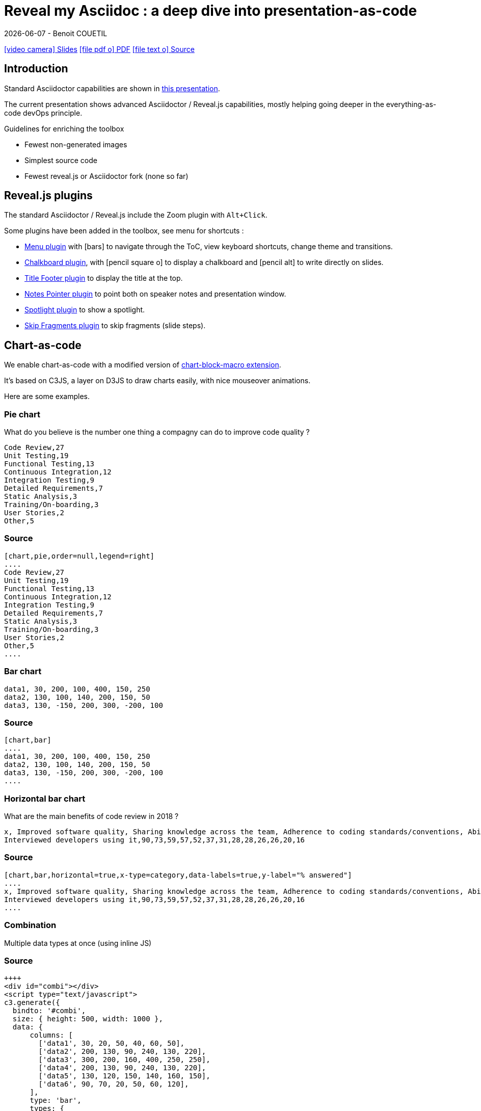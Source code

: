 = Reveal my Asciidoc : a deep dive into presentation-as-code
{localdate} - Benoit COUETIL
:revealjs_customtheme: themes/css/reveal-code-php-dark.css

// ifndef::imagesdir[:imagesdir: ../../../target/generated-docs/images]
:imagesdir: ./guides/images

//This can't land on reveaj-js first slide...
ifdef::backend-html5[]
link:reveal/{docname}.html[icon:video-camera[] Slides]  link:{docname}.pdf[icon:file-pdf-o[] PDF] link:{docname}.adoc[icon:file-text-o[] Source]
endif::backend-html5[]

[%notitle]
ifdef::backend-revealjs[== Table of Contents]

toc::[]

<<<
== Introduction

Standard Asciidoctor capabilities are shown in link:syntax-quick-reference.html[this presentation].

The current presentation shows advanced Asciidoctor / Reveal.js capabilities, mostly helping going deeper in the everything-as-code devOps principle.

.Guidelines for enriching the toolbox
* Fewest non-generated images
* Simplest source code
* Fewest reveal.js or Asciidoctor fork (none so far)

//...So we put this at the end of second slide
ifdef::backend-revealjs[]
[.bottom]
link:../{docname}.pdf[icon:file-pdf-o[] PDF]  link:../{docname}.html[icon:globe[] HTML]  link:../{docname}.adoc[icon:file-alt[] Source]
endif::backend-revealjs[]

ifndef::backend-pdf[]

<<<
== Reveal.js plugins

The standard Asciidoctor / Reveal.js include the Zoom plugin with `Alt+Click`.

Some plugins have been added in the toolbox, see menu for shortcuts :

* link:https://github.com/denehyg/reveal.js-menu[Menu plugin] with icon:bars[] to navigate through the ToC, view keyboard shortcuts, change theme and transitions.
* link:https://github.com/rajgoel/reveal.js-plugins/tree/master/chalkboard[Chalkboard plugin], with icon:pencil-square-o[] to display a chalkboard and icon:pencil-alt[] to write directly on slides.
* link:https://github.com/e-gor/Reveal.js-Title-Footer[Title Footer plugin] to display the title at the top.
* link:https://github.com/dougalsutherland/reveal.js-notes-pointer[Notes Pointer plugin] to point both on speaker notes and presentation window.
* link:https://github.com/denniskniep/reveal.js-plugin-spotlight[Spotlight plugin] to show a spotlight.
* link:https://github.com/PiDayDev/reveal-skip-fragments[Skip Fragments plugin] to skip fragments (slide steps).

<<<
== Chart-as-code

We enable chart-as-code with a modified version of link:https://github.com/asciidoctor/asciidoctor-extensions-lab/tree/master/lib/chart-block-macro[chart-block-macro extension].

It's based on C3JS, a layer on D3JS to draw charts easily, with nice mouseover animations.

Here are some examples.

////
  # type = line : line/spline/step/area/area-spline/area-step/bar/scatter/pie/donut/gauge
  # height = 500 : whole chart height in pixels
  # width = 1000 : whole chart width in pixels
  # data-labels = false : Show labels on each data points.
  # x-type = indexed : timeseries/category/indexed
  # x-tick-angle = 0 : Rotate x axis tick text.
  # x-label = undefined : label of x axis
  # y-label = undefined : label of y axis
  # y-range = undefined_undefined : y axis min and max values separated by '_'
  # horizontal = false : rotate x & y
  # order = desc : desc/asc/null
  # hide = false : hide data before click on legend
  # legend = bottom : legend position bottom/right/inset
////

=== Pie chart

[.title]
What do you believe is the number one thing a compagny can do to improve code quality ?

[chart,pie,order=null,legend=right]
....
Code Review,27
Unit Testing,19
Functional Testing,13
Continuous Integration,12
Integration Testing,9
Detailed Requirements,7
Static Analysis,3
Training/On-boarding,3
User Stories,2
Other,5
....

=== Source

[source]
----
[chart,pie,order=null,legend=right]
....
Code Review,27
Unit Testing,19
Functional Testing,13
Continuous Integration,12
Integration Testing,9
Detailed Requirements,7
Static Analysis,3
Training/On-boarding,3
User Stories,2
Other,5
....
----

=== Bar chart

[chart,bar]
....
data1, 30, 200, 100, 400, 150, 250
data2, 130, 100, 140, 200, 150, 50
data3, 130, -150, 200, 300, -200, 100
....

=== Source

[source]
----
[chart,bar]
....
data1, 30, 200, 100, 400, 150, 250
data2, 130, 100, 140, 200, 150, 50
data3, 130, -150, 200, 300, -200, 100
....
----

=== Horizontal bar chart

[.title]
What are the main benefits of code review in 2018 ?

[chart,bar,horizontal=true,x-type=category,data-labels=true,y-label="% answered"]
....
x, Improved software quality, Sharing knowledge across the team, Adherence to coding standards/conventions, Ability to mentor less experienced developers, Increased collaboration, Reduced project time/costs, Ability to comply with regulatory standards, Internal audits, Ability to set expectations, Enhanced customer satisfaction/retention, Enhanced mobility of code, Strengthen competitive advantage, ISO/Industry certifications
Interviewed developers using it,90,73,59,57,52,37,31,28,28,26,26,20,16
....

=== Source

[source]
----
[chart,bar,horizontal=true,x-type=category,data-labels=true,y-label="% answered"]
....
x, Improved software quality, Sharing knowledge across the team, Adherence to coding standards/conventions, Ability to mentor less experienced developers, Increased collaboration, Reduced project time/costs, Ability to comply with regulatory standards, Internal audits, Ability to set expectations, Enhanced customer satisfaction/retention, Enhanced mobility of code, Strengthen competitive advantage, ISO/Industry certifications
Interviewed developers using it,90,73,59,57,52,37,31,28,28,26,26,20,16
....
----

=== Combination

Multiple data types at once (using inline JS)

++++
  <div id="combi"></div>
  <script type="text/javascript">
c3.generate({
  bindto: '#combi',
  size: { height: 500, width: 1000 },
  data: {
      columns: [
        ['data1', 30, 20, 50, 40, 60, 50],
        ['data2', 200, 130, 90, 240, 130, 220],
        ['data3', 300, 200, 160, 400, 250, 250],
        ['data4', 200, 130, 90, 240, 130, 220],
        ['data5', 130, 120, 150, 140, 160, 150],
        ['data6', 90, 70, 20, 50, 60, 120],
      ],
      type: 'bar',
      types: {
          data3: 'spline',
          data4: 'line',
          data6: 'area',
      },
      groups: [
          ['data1','data2']
      ]
  },
  color: {
    pattern: ['#B11E3E','#444444','#D6D6B1','#53A3DA','#8DBF44','#888888','#FFE119','#000075','#E8575C']
  }
});
</script>
++++

=== Source

[source,javascript]
----
++++
<div id="combi"></div>
<script type="text/javascript">
c3.generate({
  bindto: '#combi',
  size: { height: 500, width: 1000 },
  data: {
      columns: [
        ['data1', 30, 20, 50, 40, 60, 50],
        ['data2', 200, 130, 90, 240, 130, 220],
        ['data3', 300, 200, 160, 400, 250, 250],
        ['data4', 200, 130, 90, 240, 130, 220],
        ['data5', 130, 120, 150, 140, 160, 150],
        ['data6', 90, 70, 20, 50, 60, 120],
      ],
      type: 'bar',
      types: {
          data3: 'spline',
          data4: 'line',
          data6: 'area',
      },
      groups: [
          ['data1','data2']
      ]
  },
  color: {
    pattern: ['#B11E3E','#444444','#D6D6B1','#53A3DA','#8DBF44','#888888','#FFE119','#000075','#E8575C']
  }
});
</script>
++++
----

//=== Fragmented
//TODO: Managed fragmented only for 2 clicks, nested 'onclick' does not work, need help

endif::backend-pdf[]

<<<
== Diagram-as-code

All these architecture diagrams use PlantUML, with a custom skin to fit the theme.

[.maxed-image]
=== Sequence diagram

[plantuml, rma-sequence-diagram, svg]
....
participant User
User -> A: DoWork
activate A
A -> B: << createRequest >>
activate B
B -> C: DoWork
activate C
C --> B: WorkDone
destroy C
B --> A: RequestCreated
deactivate B
A -> User: Done
deactivate A
....

=== Source

[source]
----
[plantuml, rma-sequence-diagram, svg]
....
participant User
User -> A: DoWork
activate A
A -> B: << createRequest >>
activate B
B -> C: DoWork
activate C
C --> B: WorkDone
destroy C
B --> A: RequestCreated
deactivate B
A -> User: Done
deactivate A
....
----

[.maxed-image]
=== Use case diagram

[plantuml, rma-use-case-diagram, svg]
....
left to right direction

actor developer
database repo as "central\nrepo"
agent jenkins as "Jenkins"

rectangle admin as "Gerrit / Gitlab" {
    agent ui as "front"
    database repo_local as "local\nrepo"
}

developer --> ui : push
ui --> repo_local : push
ui -left-> jenkins: "\npush "
ui ..> repo : replication
....

=== Source

[source]
----
[plantuml, rma-use-case-diagram, svg]
....
left to right direction

actor developer
database repo as "central\nrepo"
agent jenkins as "Jenkins"

rectangle admin as "Gerrit / Gitlab" {
    agent ui as "front"
    database repo_local as "local\nrepo"
}

developer --> ui : push
ui --> repo_local : push
ui -left-> jenkins: "\npush "
ui ..> repo : replication
....
----

[.maxed-image]
=== Class diagram

[plantuml, rma-class-diagram, svg]     
....
abstract class ArrayList {
  Object[] elementData
  size()
}
enum TimeUnit {
  DAYS
  HOURS
  MINUTES
}
Interface BaseClass

namespace net.dummy {
    .BaseClass <|-- Person
    Meeting o-- Person

    .BaseClass <|- Meeting
}
namespace net.foo {
  net.dummy.Person  <|- Person
  .BaseClass <|-- Person

  net.dummy.Meeting o-- Person
}
BaseClass <|-- net.unused.Person
....

=== Source

[source]
----
[plantuml, rma-class-diagram, svg]     
....
abstract class ArrayList {
  Object[] elementData
  size()
}
enum TimeUnit {
  DAYS
  HOURS
  MINUTES
}
Interface BaseClass

namespace net.dummy {
    .BaseClass <|-- Person
    Meeting o-- Person

    .BaseClass <|- Meeting
}
namespace net.foo {
  net.dummy.Person  <|- Person
  .BaseClass <|-- Person

  net.dummy.Meeting o-- Person
}
BaseClass <|-- net.unused.Person
....
----

[.maxed-image]
=== Activity diagram

[plantuml, activity-diagram, svg]
....
(*) --> "Initialization"

if "Some Test" then
  -->[true] "Some Activity"
  --> "Another activity"
  -right-> (*)
else
  ->[false] "Something else"
  -->[Ending process] (*)
endif
....

=== Source

[source]
----
[plantuml, activity-diagram, svg]
....
(*) --> "Initialization"

if "Some Test" then
  -->[true] "Some Activity"
  --> "Another activity"
  -right-> (*)
else
  ->[false] "Something else"
  -->[Ending process] (*)
endif
....
----

[.maxed-image]
=== Component diagram

[plantuml, rma-component-diagram, svg]     
....
package "Some Group" {
  HTTP - [First Component]
  [Another Component]
}
rectangle "Other Groups" {
  FTP - [Second Component]
  [First Component] --> FTP
} 
cloud {
  [Example 1]
}
database "MySql" {
  folder "This is my folder" {
    [Folder 3]
  }
  frame "Foo" {
    [Frame 4]
  }
}
[Another Component] --> [Example 1]
[Example 1] -right-> [Folder 3]
[Folder 3] --> [Frame 4]
....

=== Source

[source]
----
[plantuml, rma-component-diagram, svg]     
....
package "Some Group" {
  HTTP - [First Component]
  [Another Component]
}
rectangle "Other Groups" {
  FTP - [Second Component]
  [First Component] --> FTP
} 
cloud {
  [Example 1]
}
database "MySql" {
  folder "This is my folder" {
    [Folder 3]
  }
  frame "Foo" {
    [Frame 4]
  }
}
[Another Component] --> [Example 1]
[Example 1] -right-> [Folder 3]
[Folder 3] --> [Frame 4]
....
----

[.maxed-image]
=== State diagram

[plantuml, rma-state-diagram, svg]     
....
[*] -left-> State1
State1 -left-> State2 : Succeeded
State1 --> [*] : Aborted
State2 --> State3 : Succeeded
State2 --> [*] : Aborted
state State3 {
  state "Accumulate Enough Data\nLong State Name" as long1
  long1 : Just a test
  [*] --> long1
  long1 --> long1 : New Data
  long1 --> ProcessData : Enough Data
}
State3 --> State3 : Failed
State3 --> [*] : Succeeded
State3 --> [*] : Aborted
....

=== Source

[source]
----
[plantuml, rma-state-diagram, svg]     
....
[*] -left-> State1
State1 -left-> State2 : Succeeded
State1 --> [*] : Aborted
State2 --> State3 : Succeeded
State2 --> [*] : Aborted
state State3 {
  state "Accumulate Enough Data\nLong State Name" as long1
  long1 : Just a test
  [*] --> long1
  long1 --> long1 : New Data
  long1 --> ProcessData : Enough Data
}
State3 --> State3 : Failed
State3 --> [*] : Succeeded
State3 --> [*] : Aborted
....
----

[.maxed-image]
=== Work Breakdown Structure

[plantuml, wbs, svg]     
....
@startwbs
* Business Process Modelling WBS
** Launch the project
*** Stakeholder Research
*** Implementation Plan
** Design phase
*** AsIs Processes Completed
****< AsIs Processes Completed1
****> AsIs Processes Completed2
***< AsIs performance metrics
***< Identify Quick Wins
@endwbs
....

=== Source

[source]
----
[plantuml, wbs, svg]     
....
@startwbs
* Business Process Modelling WBS
** Launch the project
*** Stakeholder Research
*** Implementation Plan
** Design phase
*** AsIs Processes Completed
****< AsIs Processes Completed1
****> AsIs Processes Completed2
***< AsIs performance metrics
***< Identify Quick Wins
@endwbs
....
----

[.maxed-image]
=== Timing diagram

[plantuml, timing, svg]     
....
'skinparam backgroundColor white # does not work
robust "Web Browser" as WB
concise "Web User" as WU
WB is Initializing
WU is Absent
@WB
0 is idle
+200 is Processing
+100 is Waiting
WB@0 <-> @50 : {50 ms lag}
@WU
WU -> WB : URL
0 is Waiting #white
+500 is ok #white
@200 <-> @+150 : {150 ms}
....

=== Source

[source]
----
[plantuml, timing, svg]     
....
'skinparam backgroundColor white # does not work
robust "Web Browser" as WB
concise "Web User" as WU
WB is Initializing
WU is Absent
@WB
0 is idle
+200 is Processing
+100 is Waiting
WB@0 <-> @50 : {50 ms lag}
@WU
WU -> WB : URL
0 is Waiting #white
+500 is ok #white
@200 <-> @+150 : {150 ms}
....
----

[.maxed-image]
=== Mind Map

[plantuml, mindmap, svg]     
....
@startmindmap
* Debian
** Ubuntu
*** Linux Mint
*** Kubuntu
*** Lubuntu
*** KDE Neon
** LMDE
** SolydXK
** SteamOS
** Raspbian with a very long name
*** <s>Raspmbc</s> => OSMC
*** <s>Raspyfi</s> => Volumio
@endmindmap
....

=== Source

[source]
----
[plantuml, mindmap, svg]     
....
@startmindmap
* Debian
** Ubuntu
*** Linux Mint
*** Kubuntu
*** Lubuntu
*** KDE Neon
** LMDE
** SolydXK
** SteamOS
** Raspbian with a very long name
*** <s>Raspmbc</s> => OSMC
*** <s>Raspyfi</s> => Volumio
@endmindmap
....
----

// NOT WORKING FOR NOW 05/2019, update plantUml dependency later

// [.maxed-image]
// === Gantt diagram

// [plantuml, gantt, svg]     
// ....
// @startgantt
// [Test prototype] lasts 10 days
// [Prototype completed] happens at [Test prototype]'s end
// [Setup assembly line] lasts 12 days
// [Setup assembly line] starts at [Test prototype]'s end
// @endgantt
// ....

<<<
== Timeline-as-code

[.timeline]
* *1997* - Mondrian (Google)
* *2002* - Codestriker (IBM)
* *2003* - Rietveld (Google)
* *2004* - Gerrit (Google, Android, Eclipse, OpenStack, GWT, IBM...)
* *2007* - Crucible (Atlassian)
* *2007* - Phabricator (Facebook, AngularJS, Quora, Uber)
* *2008* - Github
* *2011* - Gitlab
* *2012* - CodeFlow (Microsoft)

=== Source

[source,asciidoc]
----
[.timeline]
* *1997* - Mondrian (Google)
* *2002* - Codestriker (IBM)
* *2003* - Rietveld (Google)
* *2004* - Gerrit (Google, Android, Eclipse, OpenStack, GWT, IBM...)
* *2007* - Crucible (Atlassian)
* *2007* - Phabricator (Facebook, AngularJS, Quora, Uber)
* *2008* - Github
* *2011* - Gitlab
* *2012* - CodeFlow (Microsoft)
----

To reveal lines as fragments, use `[%step]` and put the `[.timeline]` before the title. See the result on next slide.

TIP: Skip fragments with `PageDown` / `PageUp`.

[.timeline]
=== Timeline-as-code fragmented

[%step]
* *1997* - Mondrian (Google)
* *2002* - Codestriker (IBM)
* *2003* - Rietveld (Google)
* *2004* - Gerrit (Google, Android, Eclipse, OpenStack, GWT, IBM...)
* *2007* - Crucible (Atlassian)
* *2007* - Phabricator (Facebook, AngularJS, Quora, Uber)
* *2008* - Github
* *2011* - Gitlab
* *2012* - CodeFlow (Microsoft)

<<<
== Pyramid-as-code

[.pyramid]
* Continuous deployment
* Continuous reporting
* Pre-commit pipeline
* Continuous integration/testing
* Design & architecture
* Continuous improvement
* Quality of work life
* Organization and culture

=== Source

[source,asciidoc]
----
[.pyramid]
* Continuous deployment
* Continuous reporting
* Pre-commit pipeline
* Continuous integration/testing
* Design & architecture
* Continuous improvement
* Quality of work life
* Organization and culture
----

To reveal lines as fragments, use `[%step]` and put the `[.pyramid]` before the title. See the result on next slide.

TIP: You can skip fragments with `PageDown` / `PageUp`.

[.pyramid]
=== Pyramid-as-code fragmented

[%step]
* Continuous deployment
* Continuous reporting
* Pre-commit pipeline
* Continuous integration/testing
* Design & architecture
* Continuous improvement
* Quality of work life
* Organization and culture

// <<<
// [.big-image]
// == Meme-as-code

// meme::{imagesdir}/dont-reboot-it-just-patch.jpg[don't rollback it,just flip]

// [source,asciidoc]
// ----
// meme::{imagesdir}/dont-reboot-it-just-patch.jpg[don't rollback it,just flip]
// ----

// This needs ImageMagick installed when generating the documentation, see link:https://asciidoctor.org/docs/asciidoctor-diagram/[here].

<<<
[.big-image]
== Screenshot-as-code

//Not tested under gitlab-ci (would require headless chrome), so we show a pre-generated image 
//screenshot::http://www.gebish.org[asciidoctorj-screenshot,dimension=1600x700,width=600]
image::asciidoctorj-screenshot.png[]

[source,asciidoc]
----
screenshot::http://www.gebish.org[asciidoctorj-screenshot,dimension=1600x800,width=600]
----

This uses the link:https://github.com/asciidoctor/asciidoctorj-screenshot[screenshot asciidoc plugin] based on link:http://www.gebish.org[Geb].

<<<
== Last slide

The last slide is there to open for questions.

We chose to have a slide with transparent background to reveal the background image.

[source,asciidoc]
----
[.questions]
=== !

[.bubbles]
=== !

[.hands]
=== !
----

NOTE: They are appearing top to bottom here, this will be left to right on a standard presentation.

TIP: You don't have to use one, but you will then loose the last section in the ToC, because it is always hidden for this purpose.

ifdef::backend-revealjs[]
[.questions]
=== !
endif::backend-revealjs[]

ifdef::backend-revealjs[]
[.bubbles]
=== !
endif::backend-revealjs[]

ifdef::backend-revealjs[]
[.hands]
=== !
endif::backend-revealjs[]

ifndef::backend-pdf[]

<<<
== Word-cloud-as-code

// [cloud]
// ....
// DevOps,Q.V.T.,Efficience du delivery,Dev eXp,Agnostic Agile,Cloud,K.I.S.S.,Continuous Everything,Everything-As-Code,Mgmt 3.0
// ....

[cloud]
....
Continuous-Everything, Keep It Simple Stupid, Everything-As-Code, Don't Repeat Yourself, You build it You run it, Separation of concerns, Shift left, 80% of effects from 20% of causes, You Ain't Gonna Need It, Fail fast, What is measured improves, Culture Automation Lean Measurement Sharing, Value over cost
....

=== Source

[source]
----
[cloud]
....
Continuous-Everything, Keep It Simple Stupid, Everything-As-Code, Don't Repeat Yourself, You build it You run it, Separation of concerns, Shift left, 80% of effects from 20% of causes, You Ain't Gonna Need It, Fail fast, What is measured improves, Culture Automation Lean Measurement Sharing, Value over cost
....
----

* Words are on a single line
* Words get smaller and smaller from 80% for the first to 20% for the last
* Colors are picked in circle from a list
* One word out of three is vertical
* Outside of these rules, the layout is random

=== Word Cloud fragmented

[cloud,fragment]
....
Continuous-Everything, Keep It Simple Stupid, Everything-As-Code, Don't Repeat Yourself, You build it You run it, Separation of concerns, Shift left, 80% of effects from 20% of causes, You Ain't Gonna Need It, Fail fast, What is measured improves, Culture Automation Lean Measurement Sharing, Value over cost
....

=== Source

[source]
----
[cloud,fragment]
....
Continuous-Everything, Keep It Simple Stupid, Everything-As-Code, Don't Repeat Yourself, You build it You run it, Separation of concerns, Shift left, 80% of effects from 20% of causes, You Ain't Gonna Need It, Fail fast, What is measured improves, Culture Automation Lean Measurement Sharing, Value over cost
....
----

TIP: Skip fragments with `PageDown` / `PageUp`.

endif::backend-pdf[]

<<<
== Positionning and sizing

Here are some positionning and sizing introduced specifically for Reveal.js slides.

[source,asciidoc]
----
[.halign-center]
You can center anything horizontally.

[.bottom]
You can put anything at the bottom.
----

[.halign-center]
You can center anything horizontally.

[.bottom]
You can put anything at the bottom.

=== Text wrapping near image

image::one-ring.jpg[width=300,float=left]

Three Rings for the Elven-kings under the sky,

Seven for the Dwarf-lords in their halls of stone,

Nine for Mortal Men doomed to die,

One for the Dark Lord on his dark throne

image::one-ring.jpg[width=450,float=right]

In the Land of Mordor where the Shadows lie.

[.green]
*One Ring image:one-ring.jpg[width=40] to rule them all, One Ring image:one-ring.jpg[width=40] to find them,*

[.green]
*One Ring image:one-ring.jpg[width=40] to bring them all and in the darkness bind them*

In the Land of Mordor where the Shadows lie.

=== Source

[source,asciidoc]
----
image::one-ring.jpg[width=300,float=left] <1>

Three Rings for the Elven-kings under the sky,

Seven for the Dwarf-lords in their halls of stone,

Nine for Mortal Men doomed to die,

One for the Dark Lord on his dark throne

image::one-ring.jpg[width=450,float=right] <2>

In the Land of Mordor where the Shadows lie.

[.green] <3>
*One Ring image:one-ring.jpg[width=40] to rule them all, One Ring image:one-ring.jpg[width=40] to find them,*

[.green] <3>
*One Ring image:one-ring.jpg[width=40] to bring them all and in the darkness bind them*

In the Land of Mordor where the Shadows lie.
----
<1> `::` block image float left
<2> `::` block image float right
<3> `:` inline images

=== Maxed-out image

[.maxed-image]
image::sunset.jpg[]

=== Source

Whatever the image size is, it will cover space without changing the ratio.

[source,asciidoc]
----
[.maxed-image]
image::sunset.jpg[]
----

=== Big image

[.big-image]
image::sunset.jpg[]

`[.big-image]` is the same as `[.maxed-image]` but gives some space for text.

[source,asciidoc]
----
[.big-image]
image::sunset.jpg[]
----

// real last slide 

ifdef::backend-revealjs[]
[.questions]
== !
endif::backend-revealjs[]
